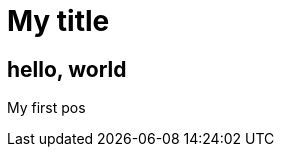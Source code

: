 = My title

:hp-image: <a href = "https://ununsplash.imgix.net/photo-1423753623104-718aaace6772?q=75&fm=jpg&s=1ffa61419561b5c796bca3158e7c704c"> </a>
== hello, world

My first pos